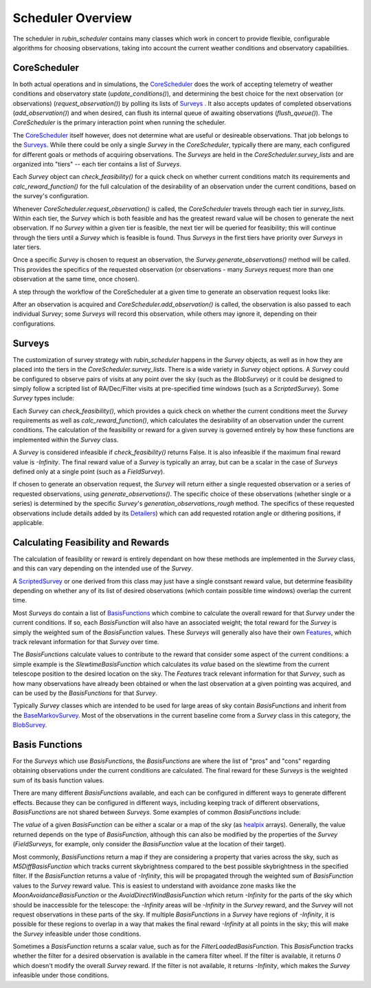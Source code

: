 .. py:currentmodule:: rubin_scheduler.scheduler

.. _fbs=arch:

======================
Scheduler Overview
======================

The scheduler in `rubin_scheduler` contains many classes which work in concert
to provide flexible, configurable algorithms for choosing observations, taking
into account the current weather conditions and observatory capabilities.


CoreScheduler
^^^^^^^^^^^^^

In both actual operations and in simulations, the `CoreScheduler <fbs-api.html#rubin_scheduler.scheduler.schedulers.CoreScheduler>`_ does the work
of accepting telemetry of weather conditions and observatory state
(`update_conditions()`), and determining the best choice for the next
observation (or observations) (`request_observation()`) by polling its lists of `Surveys <fbs-api.html#module-rubin_scheduler.scheduler.surveys>`_ .
It also accepts updates of completed observations (`add_observation()`) and
when desired, can flush its internal queue of awaiting observations
(`flush_queue()`).
The `CoreScheduler` is the primary interaction point when running the scheduler.

The `CoreScheduler <fbs-api.html#rubin_scheduler.scheduler.schedulers.CoreScheduler>`_
itself however, does not determine what are useful or
desireable observations. That job belongs to the
`Surveys <fbs-api.html#module-rubin_scheduler.scheduler.surveys>`_.
While there could be only a
single `Survey` in the `CoreScheduler`, typically there are many, each
configured for different goals or methods of acquiring observations.
The `Surveys` are held in the `CoreScheduler.survey_lists` and are
organized into "tiers" -- each tier contains a list of `Surveys`.

Each `Survey` object can `check_feasibility()` for a quick check on whether
current conditions match its requirements and `calc_reward_function()` for
the full calculation of the desirability of an observation under the
current conditions, based on the survey's configuration.

Whenever `CoreScheduler.request_observation()` is called, the `CoreScheduler`
travels through each tier in `survey_lists`. Within each tier, the `Survey`
which is both feasible and has the greatest reward value will be chosen to
generate the next observation. If no `Survey` within a given tier is feasible,
the next tier will be queried for feasibility; this will continue
through the tiers until a `Survey` which is feasible is found. Thus
`Surveys` in the first tiers have priority over `Surveys` in
later tiers.

Once a specific `Survey` is chosen to request an observation, the
`Survey.generate_observations()` method will be called. This provides
the specifics of the requested observation (or observations - many `Surveys`
request more than one observation at the same time, once chosen).

A step through the workflow of the CoreScheduler at a given time
to generate an observation request looks like:

.. mermaid::

    flowchart TD
        A([Start]) ==>B[[Update Conditions]]
        B ==> C[[Request Observation]]
        C ==> D([Consider Surveys in Tier])
        D --> E[Check Survey]
        D --> F[Check Survey]
        D --> G[Check Survey]
        E --> H{Is any Survey in Tier feasible?}
        F --> H
        G --> H
        H == Yes ==> J([Select Survey in Tier with highest reward])
        H == No ==> I([Go to Next tier]) ==> D
        J ==> K[Winning Survey Generates Observation]
        K ==> L([End])


After an observation is acquired and `CoreScheduler.add_observation()` is
called, the observation is also passed to each individual `Survey`; some
`Surveys` will record this observation, while
others may ignore it, depending on their configurations.


Surveys
^^^^^^^

The customization of survey strategy with `rubin_scheduler` happens in
the `Survey` objects, as well as in how they are placed into the tiers in the
`CoreScheduler.survey_lists`. There is a wide variety in `Survey` object
options.
A `Survey` could be configured to observe pairs of visits at any point
over the sky (such as the `BlobSurvey`) or it could be designed to simply
follow a scripted list of RA/Dec/Filter visits at pre-specified time windows
(such as a `ScriptedSurvey`).
Some `Survey` types include:

.. mermaid::

    classDiagram
        Survey <|-- FieldSurvey
        Survey <|-- ScriptedSurvey
        Survey <|-- GreedySurvey
        Survey <|-- BlobSurvey
        Survey : + BasisFunctions
        Survey : + Features
        Survey : + Detailers
        Survey : add_observations()
        Survey : check_feasibility()
        Survey : calc_reward_function()
        Survey : generate_observations()
        class FieldSurvey{
          + Target RA/Dec
        }
        class ScriptedSurvey{
          + [ RA/Dec/Filter/Time window ]
          set_script()
        }
        class GreedySurvey{
          + Healpix target map
        }
        class BlobSurvey{
          + Healpix target map
          + "block" planning
          + Pairs
        }


Each `Survey` can `check_feasibility()`, which provides a quick check on
whether the current conditions meet the `Survey` requirements as well as
`calc_reward_function()`, which calculates the desirability of an
observation under the current conditions.
The calculation of the feasibility or reward for a given survey is governed
entirely by how these functions are implemented within the `Survey` class.

A `Survey` is considered infeasible if `check_feasibility()` returns False.
It is also infeasible if the maximum final reward value is `-Infinity`.
The final reward value of a `Survey` is typically an array,
but can be a scalar in the case of `Surveys` defined only at a single point
(such as a `FieldSurvey`).

If chosen to generate an observation request, the `Survey` will return
either a single requested observation or a series of requested observations,
using `generate_observations()`. The specific choice of these observations
(whether single or a series) is determined by the specific `Survey`'s
`generation_observations_rough` method.
The specifics of these requested observations include details added by its
`Detailers <fbs-api.html#module-rubin_scheduler.scheduler.detailers>`_)
which can add requested rotation angle or dithering positions, if
applicable.


Calculating Feasibility and Rewards
^^^^^^^^^^^^^^^^^^^^^^^^^^^^^^^^^^^

The calculation of feasibility or reward is entirely dependant on how
these methods are implemented in the `Survey` class, and this can vary
depending on the intended use of the `Survey`.

A `ScriptedSurvey <fbs-api.html#rubin_scheduler.scheduler.surveys.ScriptedSurvey>`_
or one derived from this class may just have a
single constsant reward value, but determine feasibility depending on whether
any of its list of desired observations (which contain possible
time windows) overlap the current time.

Most `Surveys` do contain a list of
`BasisFunctions <fbs-api.html#module-rubin_scheduler.scheduler.basis_functions>`_
which combine to calculate the overall reward for that `Survey` under
the current conditions. If so, each `BasisFunction` will also have
an associated weight; the total reward for the `Survey` is
simply the weighted sum of the `BasisFunction` values. These `Surveys` will
generally also have their own
`Features <fbs-api.html#module-rubin_scheduler.scheduler.features>`_, which
track relevant information for that `Survey` over time.

The `BasisFunctions` calculate values to contribute to the reward that
consider some aspect of the current conditions: a simple example is
the `SlewtimeBasisFunction` which calculates its `value` based on the slewtime
from the current telescope position to the desired location on the sky.
The `Features` track relevant information for that `Survey`,
such as how many observations have already been obtained or when the last
observation at a given pointing was acquired, and can be used by the
`BasisFunctions` for that `Survey`.

Typically `Survey` classes which are intended to be used for large areas of
sky contain `BasisFunctions` and inherit from the
`BaseMarkovSurvey <fbs-api.html#rubin_scheduler.scheduler.surveys.BaseMarkovSurvey>`_.
Most of the observations in the current baseline come from a `Survey` class
in this category, the
`BlobSurvey <fbs-api.html#rubin_scheduler.scheduler.surveys.BlobSurvey>`_.


Basis Functions
^^^^^^^^^^^^^^^

For the `Surveys` which use `BasisFunctions`, the `BasisFunctions`
are where the list of "pros" and "cons" regarding obtaining observations under
the current conditions are calculated.
The final reward for these `Surveys` is the weighted sum of its
basis function values.

There are many different `BasisFunctions` available, and each can be configured
in different ways to generate different effects. Because they can be
configured in different ways, including keeping track of different
observations, `BasisFunctions` are not shared between `Surveys`.
Some examples of common `BasisFunctions` include:

.. mermaid::

    classDiagram
        BasisFunction <|-- Slewtime
        BasisFunction <|-- M5Diff
        BasisFunction <|-- Footprint
        BasisFunction <|-- MoonAvoidance
        BasisFunction <|-- FilterLoaded
        BasisFunction : + Features
        BasisFunction : check_feasibility()
        BasisFunction : calc_value()
        BasisFunction : add_observation()
        BasisFunction : label()
        class Slewtime{
          + Short Slews
        }
        class M5Diff{
          + Better depth
        }
        class Footprint{
          + Uniform coverage
        }
        class MoonAvoidance{
          + Avoid the Moon
        }
        class FilterLoaded{
          + Filter Available
        }


The `value` of a given `BasisFunction` can be either a scalar or a map of the
sky (as `healpix <https://healpix.sourceforge.io/>`_ arrays). Generally, the
value returned depends on the type of `BasisFunction`, although this can also
be modified by the properties of the `Survey` (`FieldSurveys`, for example,
only consider the `BasisFunction` value at the location of their target).

Most commonly, `BasisFunctions` return a map if they are considering a property
that varies across the sky, such as `M5DiffBasisFunction` which tracks current
skybrightness compared to the best possible skybrightness in the specified
filter. If the `BasisFunction` returns a value of `-Infinity`, this will
be propagated through the weighted sum of `BasisFunction` values to the
`Survey` reward value. This is easiest to understand with avoidance zone
masks like the `MoonAvoidanceBasisFunction` or the
`AvoidDirectWindBasisFunction` which return `-Infinity` for the parts of the
sky which should be inaccessible for the telescope:
the `-Infinity` areas will be `-Infinity` in the `Survey` reward, and the
`Survey` will not request observations in these parts of the sky.
If multiple `BasisFunctions` in a `Survey` have regions of `-Infinity`,
it is possible for these regions to overlap in a way that makes the
final reward `-Infinity` at all points in the sky; this will make the
`Survey` infeasible under those conditions.

Sometimes a `BasisFunction` returns a scalar value, such as for the
`FilterLoadedBasisFunction`. This `BasisFunction` tracks whether the filter
for a desired observation is available in the camera filter wheel. If the
filter is available, it returns `0` which doesn't modify the overall `Survey`
reward. If the filter is not available, it returns `-Infinity`, which
makes the `Survey` infeasible under those conditions.

